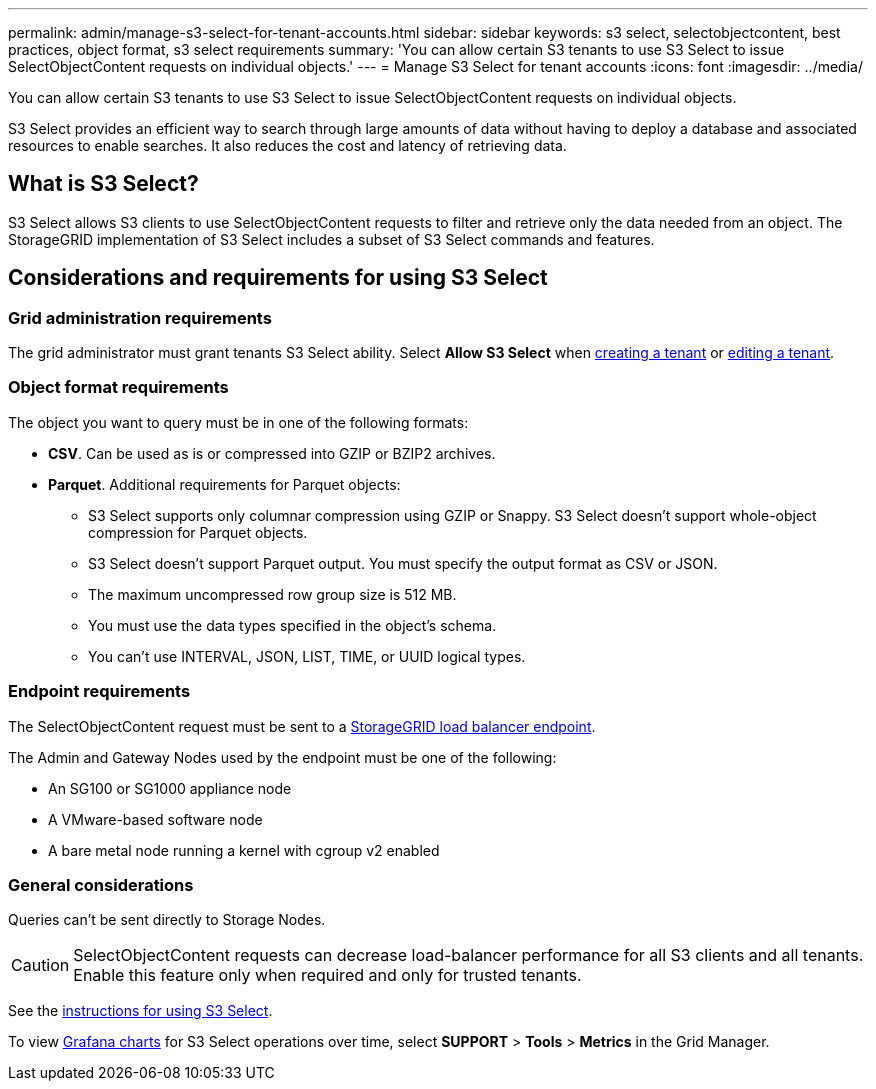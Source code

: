 ---
permalink: admin/manage-s3-select-for-tenant-accounts.html
sidebar: sidebar
keywords: s3 select, selectobjectcontent, best practices, object format, s3 select requirements
summary: 'You can allow certain S3 tenants to use S3 Select to issue SelectObjectContent requests on individual objects.'
---
= Manage S3 Select for tenant accounts
:icons: font
:imagesdir: ../media/

[.lead]
You can allow certain S3 tenants to use S3 Select to issue SelectObjectContent requests on individual objects. 

S3 Select provides an efficient way to search through large amounts of data without having to deploy a database and associated resources to enable searches. It also reduces the cost and latency of retrieving data.

== What is S3 Select?

S3 Select allows S3 clients to use SelectObjectContent requests to filter and retrieve only the data needed from an object. The StorageGRID implementation of S3 Select includes a subset of S3 Select commands and features.

== Considerations and requirements for using S3 Select

=== Grid administration requirements
The grid administrator must grant tenants S3 Select ability. Select *Allow S3 Select* when link:creating-tenant-account.html[creating a tenant] or link:editing-tenant-account.html[editing a tenant].

=== Object format requirements
The object you want to query must be in one of the following formats: 

* *CSV*. Can be used as is or compressed into GZIP or BZIP2 archives. 
* *Parquet*. Additional requirements for Parquet objects:

** S3 Select supports only columnar compression using GZIP or Snappy. S3 Select doesn't support whole-object compression for Parquet objects.
** S3 Select doesn't support Parquet output. You must specify the output format as CSV or JSON.
** The maximum uncompressed row group size is 512 MB.
** You must use the data types specified in the object's schema.
** You can't use INTERVAL, JSON, LIST, TIME, or UUID logical types.

=== Endpoint requirements
The SelectObjectContent request must be sent to a link:configuring-load-balancer-endpoints.html[StorageGRID load balancer endpoint].

The Admin and Gateway Nodes used by the endpoint must be one of the following: 

* An SG100 or SG1000 appliance node 
* A VMware-based software node
* A bare metal node running a kernel with cgroup v2 enabled 

=== General considerations
Queries can't be sent directly to Storage Nodes.

CAUTION: SelectObjectContent requests can decrease load-balancer performance for all S3 clients and all tenants. Enable this feature only when required and only for trusted tenants.

See the link:../s3/use-s3-select.html[instructions for using S3 Select].

To view link:../monitor/reviewing-support-metrics.html[Grafana charts] for S3 Select operations over time, select *SUPPORT* > *Tools* > *Metrics* in the Grid Manager.